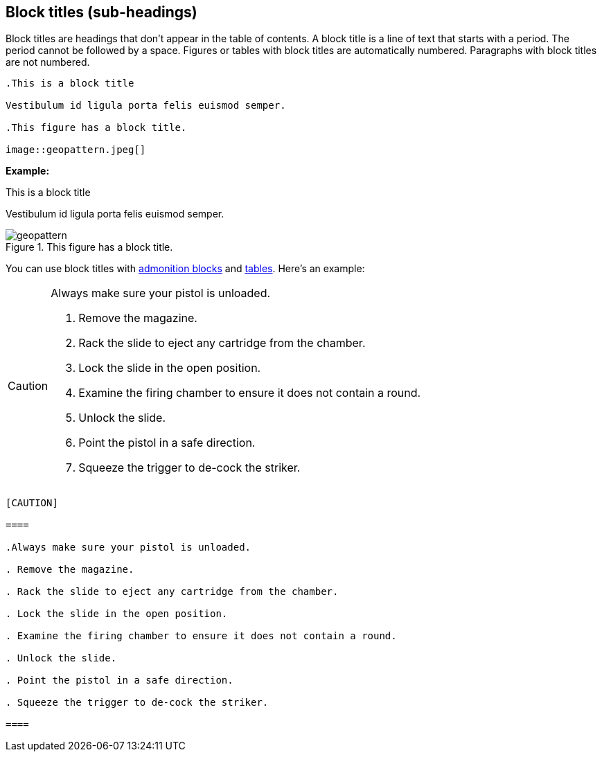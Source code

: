 == Block titles (sub-headings)

Block titles are headings that don't appear in the table of contents. A block title is a line of text that starts with a period. The period cannot be followed by a space. Figures or tables with block titles are automatically numbered. Paragraphs with block titles are not numbered.

----

.This is a block title

Vestibulum id ligula porta felis euismod semper.

.This figure has a block title.

image::geopattern.jpeg[]

----

*Example:*

.This is a block title

Vestibulum id ligula porta felis euismod semper.

.This figure has a block title.

image::geopattern.jpeg[]

You can use block titles with <<HID_ADMONITION_BLOCKS, admonition blocks>> and <<HID_TABLES, tables>>. Here's an example:

[CAUTION]

====

.Always make sure your pistol is unloaded.

. Remove the magazine.

. Rack the slide to eject any cartridge from the chamber.

. Lock the slide in the open position.

. Examine the firing chamber to ensure it does not contain a round.

. Unlock the slide.

. Point the pistol in a safe direction.

. Squeeze the trigger to de-cock the striker.

====

....

[CAUTION]

====

.Always make sure your pistol is unloaded.

. Remove the magazine.

. Rack the slide to eject any cartridge from the chamber.

. Lock the slide in the open position.

. Examine the firing chamber to ensure it does not contain a round.

. Unlock the slide.

. Point the pistol in a safe direction.

. Squeeze the trigger to de-cock the striker.

====

....
